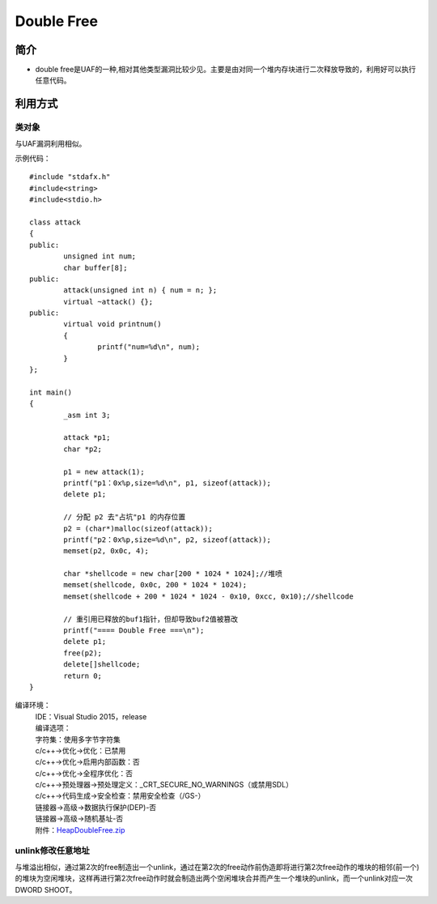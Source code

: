 Double Free
========================================

简介
----------------------------------------
+ double free是UAF的一种,相对其他类型漏洞比较少见。主要是由对同一个堆内存块进行二次释放导致的，利用好可以执行任意代码。

利用方式
-----------------------------------------

类对象
~~~~~~~~~~~~~~~~~~~~~~~~~~~~~~~~~~~~~~~~~
与UAF漏洞利用相似。

示例代码：

::

	#include "stdafx.h"
	#include<string>
	#include<stdio.h>

	class attack
	{
	public:
		unsigned int num;
		char buffer[8];
	public:
		attack(unsigned int n) { num = n; };
		virtual ~attack() {};
	public:
		virtual void printnum()
		{
			printf("num=%d\n", num);
		}
	};

	int main()
	{
		_asm int 3;

		attack *p1;
		char *p2;

		p1 = new attack(1);
		printf("p1：0x%p,size=%d\n", p1, sizeof(attack));
		delete p1;

		// 分配 p2 去"占坑"p1 的内存位置
		p2 = (char*)malloc(sizeof(attack));
		printf("p2：0x%p,size=%d\n", p2, sizeof(attack));
		memset(p2, 0x0c, 4);

		char *shellcode = new char[200 * 1024 * 1024];//堆喷
		memset(shellcode, 0x0c, 200 * 1024 * 1024);
		memset(shellcode + 200 * 1024 * 1024 - 0x10, 0xcc, 0x10);//shellcode

		// 重引用已释放的buf1指针，但却导致buf2值被篡改
		printf("==== Double Free ===\n");
		delete p1;
		free(p2);
		delete[]shellcode;
		return 0;
	}

编译环境：
 | IDE：Visual Studio 2015，release
 | 编译选项：
 | 字符集：使用多字节字符集
 | c/c++->优化->优化：已禁用
 | c/c++->优化->启用内部函数：否
 | c/c++->优化->全程序优化：否
 | c/c++->预处理器->预处理定义：_CRT_SECURE_NO_WARNINGS（或禁用SDL）
 | c/c++->代码生成->安全检查：禁用安全检查（/GS-）
 | 链接器->高级->数据执行保护(DEP)-否
 | 链接器->高级->随机基址-否
 | 附件：`HeapDoubleFree.zip <..//_static//HeapDoubleFree.zip>`_

unlink修改任意地址
~~~~~~~~~~~~~~~~~~~~~~~~~~~~~~~~~~~~~~~~~
与堆溢出相似，通过第2次的free制造出一个unlink，通过在第2次的free动作前伪造即将进行第2次free动作的堆块的相邻(前一个)的堆块为空闲堆块，这样再进行第2次free动作时就会制造出两个空闲堆块合并而产生一个堆块的unlink，而一个unlink对应一次DWORD SHOOT。
